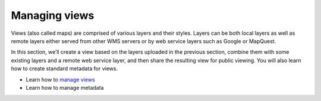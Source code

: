 .. _managing_maps:

==============
Managing views
==============

Views (also called maps) are comprised of various layers and their styles. Layers can be both local layers as well as remote layers either served from other WMS servers or by web service layers such as Google or MapQuest.

In this section, we’ll create a view based on the layers uploaded in the previous section, combine them with some existing layers and a remote web service layer, and then share the resulting view for public viewing. You will also learn how to create standard metadata for views.

•	Learn how to `manage views <http://docs.geonode.org/en/master/tutorials/users/managing_maps/index.html>`_
•	Learn how to manage metadata

 
